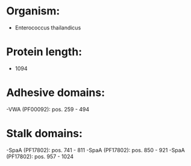 * Organism:
- Enterococcus thailandicus
* Protein length:
- 1094
* Adhesive domains:
-VWA (PF00092): pos. 259 - 494
* Stalk domains:
-SpaA (PF17802): pos. 741 - 811
-SpaA (PF17802): pos. 850 - 921
-SpaA (PF17802): pos. 957 - 1024

